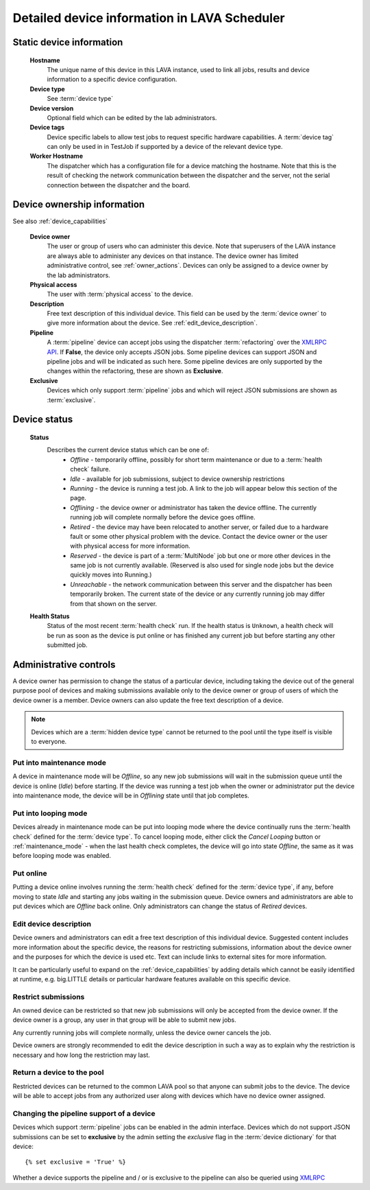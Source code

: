 .. _device_help:

Detailed device information in LAVA Scheduler
#############################################

.. _static_device_information:

Static device information
*************************

  **Hostname**
    The unique name of this device in this LAVA instance, used to link all
    jobs, results and device information to a specific device configuration.

  **Device type**
    See :term:`device type`

  **Device version**
    Optional field which can be edited by the lab administrators.

  **Device tags**
    Device specific labels to allow test jobs to request specific
    hardware capabilities. A :term:`device tag` can only be used in
    in TestJob if supported by a device of the relevant device type.

  **Worker Hostname**
    The dispatcher which has a configuration file for a device matching
    the hostname. Note that this is the result of checking the network
    communication between the dispatcher and the server, not the serial
    connection between the dispatcher and the board.

.. _device_owner_help:

Device ownership information
****************************

See also :ref:`device_capabilities`

  **Device owner**
    The user or group of users who can administer this device. Note that
    superusers of the LAVA instance are always able to administer any
    devices on that instance. The device owner has limited administrative
    control, see :ref:`owner_actions`. Devices can only be assigned to
    a device owner by the lab administrators.

  **Physical access**
    The user with :term:`physical access` to the device.

  **Description**
    Free text description of this individual device. This field can be
    used by the :term:`device owner` to give more information about the device. See
    :ref:`edit_device_description`.

  **Pipeline**
    A :term:`pipeline` device can accept jobs using the dispatcher :term:`refactoring`
    over the `XMLRPC API </api/help>`_. If **False**, the device only accepts JSON jobs. Some
    pipeline devices can support JSON and pipeline jobs and will be indicated as such
    here. Some pipeline devices are only supported by the changes
    within the refactoring, these are shown as **Exclusive**.

  **Exclusive**
    Devices which only support :term:`pipeline` jobs and which will reject JSON submissions
    are shown as :term:`exclusive`.

.. index:: status

.. _device_status:

Device status
*************

  **Status**
    Describes the current device status which can be one of:
      * *Offline* - temporarily offline, possibly for short term maintenance
        or due to a :term:`health check` failure.
      * *Idle* - available for job submissions, subject to device ownership
        restrictions
      * *Running* - the device is running a test job. A link to the job
        will appear below this section of the page.
      * *Offlining* - the device owner or administrator has taken the
        device offline. The currently running job will complete normally
        before the device goes offline.
      * *Retired* - the device may have been relocated to another server,
        or failed due to a hardware fault or some other physical problem
        with the device. Contact the device owner or the user with
        physical access for more information.
      * *Reserved* - the device is part of a :term:`MultiNode` job but one
        or more other devices in the same job is not currently available.
        (Reserved is also used for single node jobs but the device quickly
        moves into Running.)
      * *Unreachable* - the network communication between this server and
        the dispatcher has been temporarily broken. The current state of the
        device or any currently running job may differ from that shown on the
        server.

  **Health Status**
    Status of the most recent :term:`health check` run. If the health
    status is ``Unknown``, a health check will be run as soon as the
    device is put online or has finished any current job but before
    starting any other submitted job.

.. _owner_actions:

Administrative controls
***********************

A device owner has permission to change the status of a particular
device, including taking the device out of the general purpose pool
of devices and making submissions available only to the device owner
or group of users of which the device owner is a member. Device owners
can also update the free text description of a device.

.. note:: Devices which are a :term:`hidden device type` cannot be
          returned to the pool until the type itself is visible to
          everyone.

.. index:: maintenance

.. _maintenance_mode:

Put into maintenance mode
=========================

A device in maintenance mode will be *Offline*, so any new job submissions
will wait in the submission queue until the device is online (*Idle*)
before starting. If the device was running a test job when the owner
or administrator put the device into maintenance mode, the device will
be in *Offlining* state until that job completes.

.. index:: looping

.. _looping_mode:

Put into looping mode
=====================

Devices already in maintenance mode can be put into looping mode where the device
continually runs the :term:`health check` defined for the :term:`device type`.
To cancel looping mode, either click the *Cancel Looping* button or
:ref:`maintenance_mode` - when the last health check completes, the device
will go into state *Offline*, the same as it was before looping mode
was enabled.

.. _put_online:

Put online
==========

Putting a device online involves running the :term:`health check` defined
for the :term:`device type`, if any, before moving to state *Idle* and
starting any jobs waiting in the submission queue. Device owners and
administrators are able to put devices which are *Offline* back online.
Only administrators can change the status of *Retired* devices.

.. index:: device description

.. _edit_device_description:

Edit device description
=======================

Device owners and administrators can edit a free text description of
this individual device. Suggested content includes more information about
the specific device, the reasons for restricting submissions, information
about the device owner and the purposes for which the device is used etc.
Text can include links to external sites for more information.

It can be particularly useful to expand on the :ref:`device_capabilities`
by adding details which cannot be easily identified at runtime, e.g.
big.LITTLE details or particular hardware features available on this
specific device.

.. index:: restricted

.. _restrict_device:

Restrict submissions
====================

An owned device can be restricted so that new job submissions will only
be accepted from the device owner. If the device owner is a group, any
user in that group will be able to submit new jobs.

Any currently running jobs will complete normally, unless the device
owner cancels the job.

Device owners are strongly recommended to edit the device description
in such a way as to explain why the restriction is necessary and how long
the restriction may last.

.. derestrict_device:

Return a device to the pool
===========================

Restricted devices can be returned to the common LAVA pool so that anyone
can submit jobs to the device. The device will be able to accept jobs
from any authorized user along with devices which have no device owner
assigned.

.. _exclusive_pipeline_devices:

Changing the pipeline support of a device
=========================================

Devices which support :term:`pipeline` jobs can be enabled in the admin interface.
Devices which do not support JSON submissions can be set to **exclusive** by the admin
setting the *exclusive* flag in the :term:`device dictionary` for that device::

 {% set exclusive = 'True' %}

Whether a device supports the pipeline and / or is exclusive to the pipeline can
also be queried using `XMLRPC </api/help/#system.user_can_view_devices>`_
